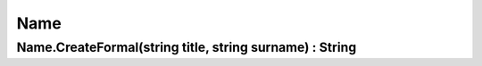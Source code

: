 Name
====

Name.CreateFormal(string title, string surname) : String
--------------------------------------------------------
